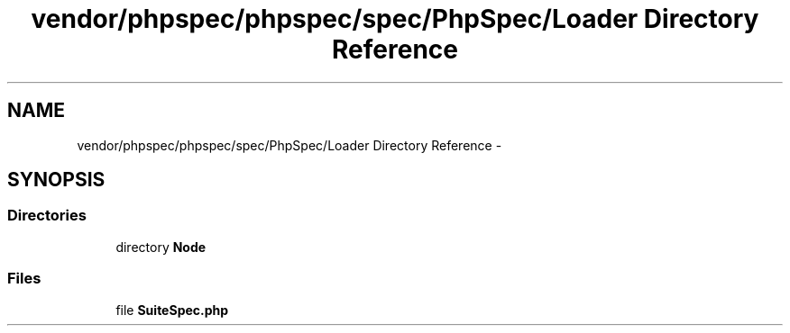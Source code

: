 .TH "vendor/phpspec/phpspec/spec/PhpSpec/Loader Directory Reference" 3 "Tue Apr 14 2015" "Version 1.0" "VirtualSCADA" \" -*- nroff -*-
.ad l
.nh
.SH NAME
vendor/phpspec/phpspec/spec/PhpSpec/Loader Directory Reference \- 
.SH SYNOPSIS
.br
.PP
.SS "Directories"

.in +1c
.ti -1c
.RI "directory \fBNode\fP"
.br
.in -1c
.SS "Files"

.in +1c
.ti -1c
.RI "file \fBSuiteSpec\&.php\fP"
.br
.in -1c
